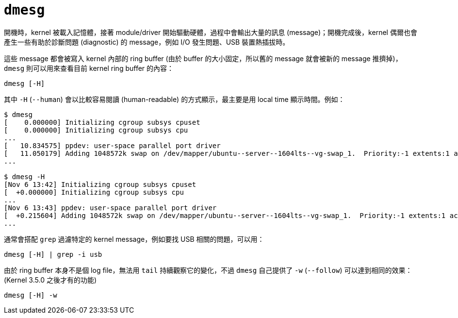 = `dmesg`

開機時，kernel 被載入記憶體，接著 module/driver 開始驅動硬體，過程中會輸出大量的訊息 (message)；開機完成後，kernel 偶爾也會產生一些有助於診斷問題 (diagnostic) 的 message，例如 I/O 發生問題、USB 裝置熱插拔時。

這些 message 都會被寫入 kernel 內部的 ring buffer (由於 buffer 的大小固定，所以舊的 message 就會被新的 message 推擠掉)，`dmesg` 則可以用來查看目前 kernel ring buffer 的內容：

----
dmesg [-H]
----

其中 `-H` (`--human`) 會以比較容易閱讀 (human-readable) 的方式顯示，最主要是用 local time 顯示時間。例如：

----
$ dmesg
[    0.000000] Initializing cgroup subsys cpuset
[    0.000000] Initializing cgroup subsys cpu
...
[   10.834575] ppdev: user-space parallel port driver
[   11.050179] Adding 1048572k swap on /dev/mapper/ubuntu--server--1604lts--vg-swap_1.  Priority:-1 extents:1 across:1048572k FS
...

$ dmesg -H
[Nov 6 13:42] Initializing cgroup subsys cpuset
[  +0.000000] Initializing cgroup subsys cpu
...
[Nov 6 13:43] ppdev: user-space parallel port driver
[  +0.215604] Adding 1048572k swap on /dev/mapper/ubuntu--server--1604lts--vg-swap_1.  Priority:-1 extents:1 across:1048572k FS
...
----

通常會搭配 `grep` 過濾特定的 kernel message，例如要找 USB 相關的問題，可以用：

----
dmesg [-H] | grep -i usb
----

由於 ring buffer 本身不是個 log file，無法用 `tail` 持續觀察它的變化，不過 `dmesg` 自己提供了 `-w` (`--follow`) 可以達到相同的效果：(Kernel 3.5.0 之後才有的功能)

----
dmesg [-H] -w
----

